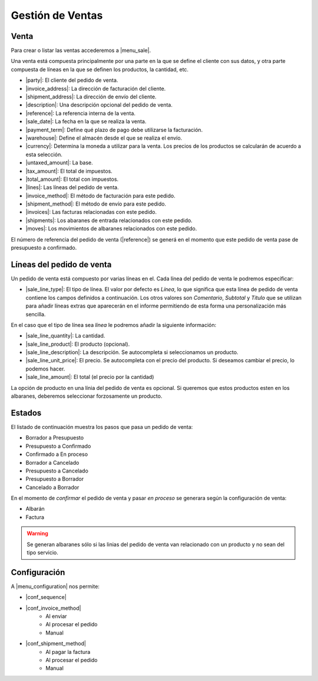 =================
Gestión de Ventas
=================

.. inheritref:: sale/sale:section:venta

Venta
=====

Para crear o listar las ventas accederemos a |menu_sale|.

.. |menu_sale| tryref:: sale.menu_sale_form/complete_name

Una venta está compuesta principalmente por una parte en la que se define el
cliente con sus datos, y otra parte compuesta de líneas en la que se definen
los productos, la cantidad, etc.

.. inheritref:: sale/sale:bullet_list:sale_fields

* |party|: El cliente del pedido de venta.
* |invoice_address|: La dirección de facturación del cliente.
* |shipment_address|: La dirección de envío del cliente.
* |description|: Una descripción opcional del pedido de venta.
* |reference|: La referencia interna de la venta.
* |sale_date|: La fecha en la que se realiza la venta.
* |payment_term|: Define qué plazo de pago debe utilizarse la facturación.
* |warehouse|: Define el almacén desde el que se realiza el envío.
* |currency|: Determina la moneda a utilizar para la venta. Los precios de los
  productos se calcularán de acuerdo a esta selección.
* |untaxed_amount|: La base.
* |tax_amount|: El total de impuestos.
* |total_amount|: El total con impuestos.
* |lines|: Las líneas del pedido de venta.
* |invoice_method|: El método de facturación para este pedido.
* |shipment_method|: El método de envío para este pedido.
* |invoices|: Las facturas relacionadas con este pedido.
* |shipments|: Los abaranes de entrada relacionados con este pedido.
* |moves|: Los movimientos de albaranes relacionados con este pedido.

.. inheritref:: sale/sale:paragraph:el_numero_de_referencia_del_pedido

El número de referencia del pedido de venta (|reference|) se generá en el
momento que este pedido de venta pase de presupuesto a confirmado.

.. |party| field:: sale.sale/party
.. |invoice_address| field:: sale.sale/invoice_address
.. |shipment_address| field:: sale.sale/shipment_address
.. |description| field:: sale.sale/description
.. |reference| field:: sale.sale/reference
.. |sale_date| field:: sale.sale/sale_date
.. |payment_term| field:: sale.sale/payment_term
.. |warehouse| field:: sale.sale/warehouse
.. |currency| field:: sale.sale/currency
.. |lines| field:: sale.sale/lines
.. |untaxed_amount| field:: sale.sale/untaxed_amount
.. |tax_amount| field:: sale.sale/tax_amount
.. |total_amount| field:: sale.sale/total_amount
.. |invoice_method| field:: sale.sale/invoice_method
.. |shipment_method| field:: sale.sale/shipment_method
.. |invoices| field:: sale.sale/invoices
.. |shipments| field:: sale.sale/shipments
.. |moves| field:: sale.sale/moves

.. inheritref:: sale/sale:section:lineas_del_pedido_de_venta

Líneas del pedido de venta
==========================

Un pedido de venta está compuesto por varias líneas en el. Cada línea del
pedido de venta le podremos especificar:

* |sale_line_type|: El tipo de línea. El valor por defecto es *Línea*, lo que
  significa que esta línea de pedido de venta contiene los campos definidos a
  continuación. Los otros valores son *Comentario*, *Subtotal* y *Título* que
  se utilizan para añadir líneas extras que aparecerán en el informe
  permitiendo de esta forma una personalización más sencilla.

En el caso que el tipo de línea sea *línea* le podremos añadir la siguiente
información:

* |sale_line_quantity|: La cantidad.
* |sale_line_product|: El producto (opcional).
* |sale_line_description|: La descripción. Se autocompleta si seleccionamos un
  producto.
* |sale_line_unit_price|: El precio. Se autocompleta con el precio del producto.
  Si deseamos cambiar el precio, lo podemos hacer.
* |sale_line_amount|: El total (el precio por la cantidad)

.. |sale_line_type| field:: sale.line/type
.. |sale_line_quantity| field:: sale.line/quantity
.. |sale_line_product| field:: sale.line/product
.. |sale_line_description| field:: sale.line/description
.. |sale_line_unit_price| field:: sale.line/unit_price
.. |sale_line_amount| field:: sale.line/amount

.. inheritref:: sale/sale:paragraph:la_opcion_de_producto

La opción de producto en una línia del pedido de venta es opcional. Si queremos
que estos productos esten en los albaranes, deberemos seleccionar forzosamente
un producto.

.. inheritref:: sale/sale:section:estados

Estados
=======

El listado de continuación muestra los pasos que pasa un pedido de venta:

* Borrador a Presupuesto
* Presupuesto a Confirmado
* Confirmado a En proceso
* Borrador a Cancelado
* Presupuesto a Cancelado
* Presupuesto a Borrador
* Cancelado a Borrador

.. inheritref:: sale/sale:paragraph:estados_cancelado_a_borrador

En el momento de *confirmar* el pedido de venta y pasar *en proceso* se generara
según la configuración de venta:

* Albarán
* Factura

.. warning::  Se generan albaranes sólo si las linias del pedido de venta van
              relacionado con un producto y no sean del tipo servicio.

.. inheritref:: sale/sale:section:configuracion_metodo_de_envio_manual

Configuración
=============

A |menu_configuration| nos permite:

.. |menu_configuration| tryref:: sale.menu_configuration/complete_name

* |conf_sequence|
* |conf_invoice_method|
    * Al enviar
    * Al procesar el pedido
    * Manual
* |conf_shipment_method|
    * Al pagar la factura
    * Al procesar el pedido
    * Manual

.. |conf_sequence| field:: sale.configuration/sale_sequence
.. |conf_invoice_method| field:: sale.configuration/sale_invoice_method
.. |conf_shipment_method| field:: sale.configuration/sale_shipment_method
